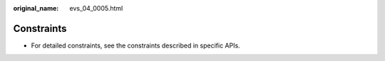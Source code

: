 :original_name: evs_04_0005.html

.. _evs_04_0005:

Constraints
===========

-  For detailed constraints, see the constraints described in specific APIs.
